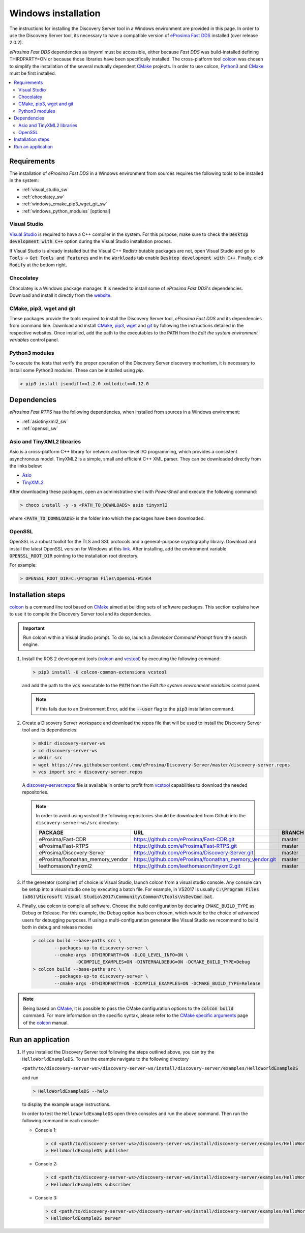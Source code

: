 .. _windows_installation:

Windows installation
####################

The instructions for installing the Discovery Server tool in a Windows environment are provided in this page.
In order to use the Discovery Server tool, its necessary to have a compatible version of
`eProsima Fast DDS <https://eprosima-fast-rtps.readthedocs.io/en/latest/>`__ installed (over release 2.0.2).

*eProsima Fast DDS* dependencies as tinyxml must be accessible, either because *Fast DDS* was build-installed defining
THIRDPARTY=ON or because those libraries have been specifically installed.
The cross-platform tool `colcon <https://colcon.readthedocs.io/en/released/>`__ was chosen to simplify the
installation of the several mutually dependent `CMake <https://cmake.org/cmake/help/latest/>`__ projects.
In order to use colcon, `Python3 <https://www.python.org/>`__ and `CMake <https://cmake.org/cmake/help/latest/>`__
must be first installed.


.. contents::
    :local:
    :backlinks: none
    :depth: 2

.. _windows_requirements:

Requirements
************

The installation of *eProsima Fast DDS* in a Windows environment from sources requires the following tools to be
installed in the system:

* :ref:`visual_studio_sw`
* :ref:`chocolatey_sw`
* :ref:`windows_cmake_pip3_wget_git_sw`
* :ref:`windows_python_modules` [optional]

.. _visual_studio_sw:

Visual Studio
=============

`Visual Studio <https://visualstudio.microsoft.com/>`_ is required to
have a C++ compiler in the system. For this purpose, make sure to check the
:code:`Desktop development with C++` option during the Visual Studio installation process.

If Visual Studio is already installed but the Visual C++ Redistributable packages are not,
open Visual Studio and go to :code:`Tools` -> :code:`Get Tools and Features` and in the :code:`Workloads` tab enable
:code:`Desktop development with C++`. Finally, click :code:`Modify` at the bottom right.

.. _chocolatey_sw:

Chocolatey
==========

Chocolatey is a Windows package manager. It is needed to install some of *eProsima Fast DDS*'s dependencies.
Download and install it directly from the `website <https://chocolatey.org/>`_.

.. _windows_cmake_pip3_wget_git_sw:

CMake, pip3, wget and git
==========================

These packages provide the tools required to install the Discovery Server tool, *eProsima Fast DDS* and its
dependencies from command line.
Download and install CMake_, pip3_, wget_ and git_ by following the instructions detailed in the respective websites.
Once installed, add the path to the executables to the :code:`PATH` from the
*Edit the system environment variables* control panel.

.. _windows_python_modules:

Python3 modules
===============

To execute the tests that verify the proper operation of the Discovery Server discovery mechanism, it is necessary
to install some Python3 modules. These can be installed using `pip`.

.. code-block:: bash

    > pip3 install jsondiff==1.2.0 xmltodict==0.12.0

Dependencies
************

*eProsima Fast RTPS* has the following dependencies, when installed from sources in a Windows environment:

* :ref:`asiotinyxml2_sw`
* :ref:`openssl_sw`

.. _asiotinyxml2_sw:

Asio and TinyXML2 libraries
===========================

Asio is a cross-platform C++ library for network and low-level I/O programming, which provides a consistent
asynchronous model.
TinyXML2 is a simple, small and efficient C++ XML parser.
They can be downloaded directly from the links below:

* `Asio <https://github.com/ros2/choco-packages/releases/download/2020-02-24/asio.1.12.1.nupkg>`_
* `TinyXML2 <https://github.com/ros2/choco-packages/releases/download/2020-02-24/tinyxml2.6.0.0.nupkg>`_

After downloading these packages, open an administrative shell with *PowerShell* and execute the following command:

.. code-block:: bash

    > choco install -y -s <PATH_TO_DOWNLOADS> asio tinyxml2

where :code:`<PATH_TO_DOWNLOADS>` is the folder into which the packages have been downloaded.

.. _openssl_sw:

OpenSSL
=======

OpenSSL is a robust toolkit for the TLS and SSL protocols and a general-purpose cryptography library.
Download and install the latest OpenSSL version for Windows at this
`link <https://slproweb.com/products/Win32OpenSSL.html>`_.
After installing, add the environment variable :code:`OPENSSL_ROOT_DIR` pointing to the installation root directory.

For example:

.. code-block:: bash

   > OPENSSL_ROOT_DIR=C:\Program Files\OpenSSL-Win64


.. _colcon_installation_windows:

Installation steps
******************

colcon_ is a command line tool based on CMake_ aimed at building sets of software packages.
This section explains how to use it to compile the Discovery Server tool and its dependencies.

.. important::

    Run colcon within a Visual Studio prompt. To do so, launch a *Developer Command Prompt* from the
    search engine.

#. Install the ROS 2 development tools (colcon_ and vcstool_) by executing the following command:

   .. code-block:: bash

       > pip3 install -U colcon-common-extensions vcstool

   and add the path to the :code:`vcs` executable to the :code:`PATH` from the
   *Edit the system environment variables* control panel.

   .. note::

       If this fails due to an Environment Error, add the :code:`--user` flag to the :code:`pip3` installation command.

#.  Create a Discovery Server workspace and download the repos file that will be used to install the Discovery Server
    tool and its dependencies:

    .. code-block:: bash

        > mkdir discovery-server-ws
        > cd discovery-server-ws
        > mkdir src
        > wget https://raw.githubusercontent.com/eProsima/Discovery-Server/master/discovery-server.repos
        > vcs import src < discovery-server.repos

    A
    `discovery-server.repos <https://raw.githubusercontent.com/eProsima/Discovery-Server/master/discovery-server.repos>`__
    file is available in order to profit from `vcstool <https://github.com/dirk-thomas/vcstool>`__
    capabilities to download the needed repositories.

    .. note::

        In order to avoid using vcstool the following repositories should be downloaded from Github into
        the ``discovery-server-ws/src`` directory:

        +------------------------------------+-----------------------------------------------------------+-------------+
        | PACKAGE                            | URL                                                       | BRANCH      |
        +====================================+===========================================================+=============+
        | eProsima/Fast-CDR                  | https://github.com/eProsima/Fast-CDR.git                  | master      |
        +------------------------------------+-----------------------------------------------------------+-------------+
        | eProsima/Fast-RTPS                 | https://github.com/eProsima/Fast-RTPS.git                 | master      |
        +------------------------------------+-----------------------------------------------------------+-------------+
        | eProsima/Discovery-Server          | https://github.com/eProsima/Discovery-Server.git          | master      |
        +------------------------------------+-----------------------------------------------------------+-------------+
        | eProsima/foonathan_memory_vendor   | https://github.com/eProsima/foonathan_memory_vendor.git   | master      |
        +------------------------------------+-----------------------------------------------------------+-------------+
        | leethomason/tinyxml2               | https://github.com/leethomason/tinyxml2.git               | master      |
        +------------------------------------+-----------------------------------------------------------+-------------+


#.  If the generator (compiler) of choice is Visual Studio, launch colcon from a visual studio console.
    Any console can be setup into a visual studio one by executing a batch file.
    For example, in VS2017 is usually
    :code:`C:\Program Files (x86)\Microsoft Visual Studio\2017\Community\Common7\Tools\VsDevCmd.bat`.

#.  Finally, use colcon to compile all software.
    Choose the build configuration by declaring ``CMAKE_BUILD_TYPE`` as Debug or Release.
    For this example, the Debug option has been chosen, which would be the choice of advanced users for debugging
    purposes.
    If using a multi-configuration generator like Visual Studio we recommend to build both in debug and release modes

    .. code-block:: bash

        > colcon build --base-paths src \
                --packages-up-to discovery-server \
                --cmake-args -DTHIRDPARTY=ON -DLOG_LEVEL_INFO=ON \
                        -DCOMPILE_EXAMPLES=ON -DINTERNALDEBUG=ON -DCMAKE_BUILD_TYPE=Debug
        > colcon build --base-paths src \
                --packages-up-to discovery-server \
                --cmake-args -DTHIRDPARTY=ON -DCOMPILE_EXAMPLES=ON -DCMAKE_BUILD_TYPE=Release

.. note::

    Being based on CMake_, it is possible to pass the CMake configuration options to the :code:`colcon build`
    command. For more information on the specific syntax, please refer to the
    `CMake specific arguments <https://colcon.readthedocs.io/en/released/reference/verb/build.html#cmake-specific-arguments>`_
    page of the colcon_ manual.


Run an application
******************

#.  If you installed the Discovery Server tool following the steps outlined above, you can try the
    ``HelloWorldExampleDS``.
    To run the example navigate to the following directory

    ``<path/to/discovery-server-ws>/discovery-server-ws/install/discovery-server/examples/HelloWorldExampleDS``

    and run

    .. code-block:: bash

        > HelloWorldExampleDS --help


    to display the example usage instructions.

    In order to test the ``HelloWorldExampleDS`` open three consoles and run the above command.
    Then run the following command in each console:

    -   Console 1:

        .. code-block:: bash

            > cd <path/to/discovery-server-ws>/discovery-server-ws/install/discovery-server/examples/HelloWorldExampleDS
            > HelloWorldExampleDS publisher

    -   Console 2:

        .. code-block:: bash

            > cd <path/to/discovery-server-ws>/discovery-server-ws/install/discovery-server/examples/HelloWorldExampleDS
            > HelloWorldExampleDS subscriber

    -   Console 3:

        .. code-block:: bash

            > cd <path/to/discovery-server-ws>/discovery-server-ws/install/discovery-server/examples/HelloWorldExampleDS
            > HelloWorldExampleDS server

.. External links

.. _colcon: https://colcon.readthedocs.io/en/released/
.. _CMake: https://cmake.org
.. _pip3: https://docs.python.org/3/installing/index.html
.. _wget: https://www.gnu.org/software/wget/
.. _git: https://git-scm.com/
.. _OpenSSL: https://www.openssl.org/
.. _Gtest: https://github.com/google/googletest
.. _vcstool: https://pypi.org/project/vcstool/

